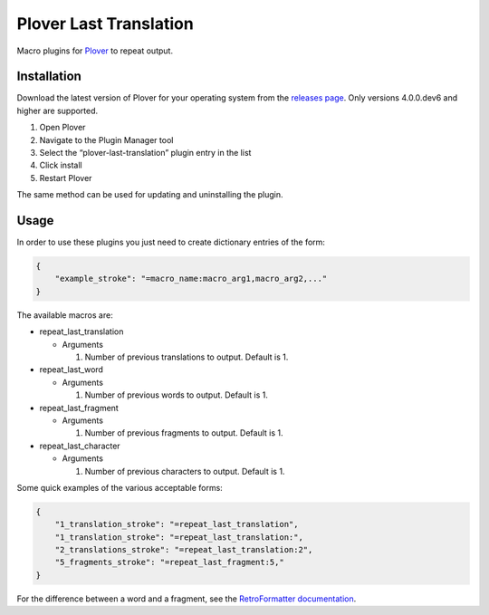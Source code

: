 Plover Last Translation
=======================

Macro plugins for
`Plover <https://github.com/openstenoproject/plover>`__ to repeat
output.

Installation
------------

Download the latest version of Plover for your operating system from the
`releases page <https://github.com/openstenoproject/plover/releases>`__.
Only versions 4.0.0.dev6 and higher are supported.

1. Open Plover
2. Navigate to the Plugin Manager tool
3. Select the “plover-last-translation” plugin entry in the list
4. Click install
5. Restart Plover

The same method can be used for updating and uninstalling the plugin.

Usage
-----

In order to use these plugins you just need to create dictionary entries
of the form:

.. code:: json

    {
        "example_stroke": "=macro_name:macro_arg1,macro_arg2,..."
    }

The available macros are:

-  repeat_last_translation

   -  Arguments

      1. Number of previous translations to output. Default is 1.

-  repeat_last_word

   -  Arguments

      1. Number of previous words to output. Default is 1.

-  repeat_last_fragment

   -  Arguments

      1. Number of previous fragments to output. Default is 1.

-  repeat_last_character

   -  Arguments

      1. Number of previous characters to output. Default is 1.

Some quick examples of the various acceptable forms:

.. code:: json

    {
        "1_translation_stroke": "=repeat_last_translation",
        "1_translation_stroke": "=repeat_last_translation:",
        "2_translations_stroke": "=repeat_last_translation:2",
        "5_fragments_stroke": "=repeat_last_fragment:5,"
    }

For the difference between a word and a fragment, see the
`RetroFormatter
documentation <https://github.com/openstenoproject/plover/blob/d5c8e45d0cb398baee8b7ea1f81d7c998143361f/plover/formatting.py#L91>`__.



